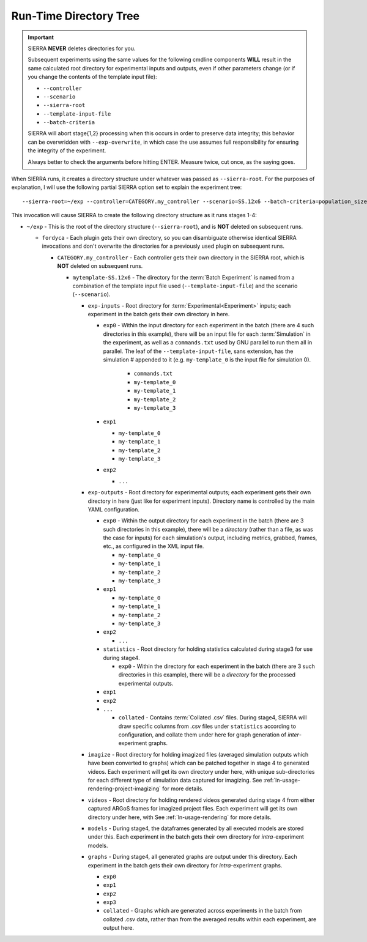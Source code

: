 .. _ln-runtime-exp-tree:

Run-Time Directory Tree
=======================

.. IMPORTANT:: SIERRA **NEVER** deletes directories for you.

   Subsequent experiments using the same values for the following cmdline
   components **WILL** result in the same calculated root directory for
   experimental inputs and outputs, even if other parameters change (or if you
   change the contents of the template input file):

   - ``--controller``
   - ``--scenario``
   - ``--sierra-root``
   - ``--template-input-file``
   - ``--batch-criteria``

   SIERRA will abort stage{1,2} processing when this occurs in order to preserve
   data integrity; this behavior can be overwridden with ``--exp-overwrite``, in
   which case the use assumes full responsibility for ensuring the integrity of
   the experiment.

   Always better to check the arguments before hitting ENTER. Measure twice, cut
   once, as the saying goes.

When SIERRA runs, it creates a directory structure under whatever was passed as
``--sierra-root``. For the purposes of explanation, I will use the following
partial SIERRA option set to explain the experiment tree::

  --sierra-root=~/exp --controller=CATEGORY.my_controller --scenario=SS.12x6 --batch-criteria=population_size.Log8 --n-sims=4 --template-input-file=~/my-template.argos --project=fordyca


This invocation will cause SIERRA to create the following directory structure as
it runs stages 1-4:

- ``~/exp`` - This is the root of the directory structure (``--sierra-root``),
  and is **NOT** deleted on subsequent runs.

  - ``fordyca`` - Each plugin gets their own directory, so you can disambiguate
    otherwise identical SIERRA invocations and don't overwrite the directories
    for a previously used plugin on subsequent runs.

    - ``CATEGORY.my_controller`` - Each controller gets their own directory in the
      SIERRA root, which is **NOT** deleted on subsequent runs.

      - ``mytemplate-SS.12x6`` - The directory for the :term:`Batch Experiment`
        is named from a combination of the template input file used
        (``--template-input-file``) and the scenario (``--scenario``).

        - ``exp-inputs`` - Root directory for :term:`Experimental<Experiment>`
          inputs; each experiment in the batch gets their own directory in here.

          - ``exp0`` - Within the input directory for each experiment in the
            batch (there are 4 such directories in this example), there will be
            an input file for each :term:`Simulation` in the experiment, as well
            as a ``commands.txt`` used by GNU parallel to run them all in
            parallel. The leaf of the ``--template-input-file``, sans extension,
            has the simulation # appended to it (e.g. ``my-template_0`` is the
            input file for simulation 0).

              - ``commands.txt``
              - ``my-template_0``
              - ``my-template_1``
              - ``my-template_2``
              - ``my-template_3``

          - ``exp1``

            - ``my-template_0``
            - ``my-template_1``
            - ``my-template_2``
            - ``my-template_3``

          - ``exp2``

            - ``...``

        - ``exp-outputs`` - Root directory for experimental outputs; each
          experiment gets their own directory in here (just like for experiment
          inputs). Directory name is controlled by the main YAML configuration.

          - ``exp0`` - Within the output directory for each experiment in the
            batch (there are 3 such directories in this example), there will be
            a `directory` (rather than a file, as was the case for inputs) for
            each simulation's output, including metrics, grabbed, frames, etc.,
            as configured in the XML input file.

            - ``my-template_0``
            - ``my-template_1``
            - ``my-template_2``
            - ``my-template_3``

          - ``exp1``

            - ``my-template_0``
            - ``my-template_1``
            - ``my-template_2``
            - ``my-template_3``

          - ``exp2``

            - ``...``


          - ``statistics`` - Root directory for holding statistics calculated
            during stage3 for use during stage4.

            - ``exp0`` - Within the directory for each experiment in the batch
              (there are 3 such directories in this example), there will be a
              `directory` for the processed experimental outputs.

          - ``exp1``

          - ``exp2``

          - ``...``

            - ``collated`` - Contains :term:`Collated .csv` files. During stage4,
              SIERRA will draw specific columns from .csv files under
              ``statistics`` according to configuration, and collate them under
              here for graph generation of `inter`\-experiment graphs.

        - ``imagize`` - Root directory for holding imagized files (averaged
          simulation outputs which have been converted to graphs) which can be
          patched together in stage 4 to generated videos. Each experiment will
          get its own directory under here, with unique sub-directories for each
          different type of simulation data captured for imagizing. See
          :ref:`ln-usage-rendering-project-imagizing` for more details.

        - ``videos`` - Root directory for holding rendered videos generated
          during stage 4 from either captured ARGoS frames for imagized project
          files. Each experiment will get its own directory under here, with
          See :ref:`ln-usage-rendering` for more details.

        - ``models`` - During stage4, the dataframes generated by all executed
          models are stored under this. Each experiment in the batch gets their
          own directory for `intra`\-experiment models.

        - ``graphs`` - During stage4, all generated graphs are output under this
          directory. Each experiment in the batch gets their own directory for
          `intra`\-experiment graphs.

          - ``exp0``
          - ``exp1``
          - ``exp2``
          - ``exp3``
          - ``collated`` - Graphs which are generated across experiments in the
            batch from collated .csv data, rather than from the averaged results
            within each experiment, are output here.
